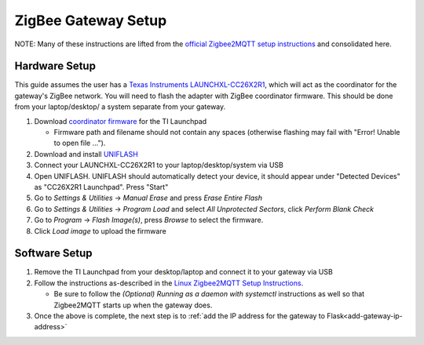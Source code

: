 ZigBee Gateway Setup
====================

NOTE: Many of these instructions are lifted from the
`official Zigbee2MQTT setup instructions <https://www.zigbee2mqtt.io/guide/getting-started/>`_ and
consolidated here.

Hardware Setup
--------------

This guide assumes the user has a `Texas Instruments LAUNCHXL-CC26X2R1 <https://www.ti.com/tool/LAUNCHXL-CC26X2R1>`_,
which will act as the coordinator for the gateway's ZigBee network. You will need to flash the adapter with ZigBee
coordinator firmware. This should be done from your laptop/desktop/ a system separate from your gateway.

#. Download `coordinator firmware <https://github.com/Koenkk/Z-Stack-firmware/raw/master/coordinator/Z-Stack_3.x.0/bin/CC2652R_coordinator_20220219.zip>`_ for the TI Launchpad

   * Firmware path and filename should not contain any spaces (otherwise flashing may fail with "Error! Unable to open file ...").

#. Download and install `UNIFLASH <http://www.ti.com/tool/download/UNIFLASH>`_

#. Connect your LAUNCHXL-CC26X2R1 to your laptop/desktop/system via USB

#. Open UNIFLASH. UNIFLASH should automatically detect your device, it should appear under "Detected Devices" as "CC26X2R1 Launchpad". Press "Start"

#. Go to *Settings & Utilities* -> *Manual Erase* and press *Erase Entire Flash*

#. Go to *Settings & Utilities* -> *Program Load* and select *All Unprotected Sectors*, click *Perform Blank Check*

#. Go to *Program* -> *Flash Image(s)*, press *Browse* to select the firmware.

#. Click *Load image* to upload the firmware

Software Setup
--------------

#. Remove the TI Launchpad from your desktop/laptop and connect it to your gateway via USB

#. Follow the instructions as-described in the `Linux Zigbee2MQTT Setup Instructions <https://www.zigbee2mqtt.io/guide/installation/01_linux.html>`_.

   * Be sure to follow the *(Optional) Running as a daemon with systemctl* instructions as well so that Zigbee2MQTT starts up when the gateway does.

#. Once the above is complete, the next step is to :ref:`add the IP address for the gateway to Flask<add-gateway-ip-address>`
